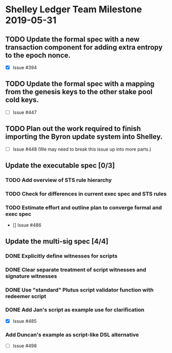 * Shelley Ledger Team Milestone 2019-05-31
** TODO Update the formal spec with a new transaction component for adding extra entropy to the epoch nonce.
   - [X] Issue #394
** TODO Update the formal spec with a mapping from the genesis keys to the other stake pool cold keys.
   - [ ] Issue #447
** TODO Plan out the work required to finish importing the Byron update system into Shelley.
   - [ ] Issue #448 (We may need to break this issue up into more parts.)
** Update the executable spec [0/3]
*** TODO Add overview of STS rule hierarchy
*** TODO Check for differences in current exec spec and STS rules
*** TODO Estimate effort and outline plan to converge formal and exec spec
 - [] Issue #486
** Update the multi-sig spec [4/4]
*** DONE Explicitly define witnesses for scripts
    CLOSED: [2019-05-22 Wed 14:20]
*** DONE Clear separate treatment of script witnesses and signature witnesses
    CLOSED: [2019-05-22 Wed 14:20]
*** DONE Use "standard" Plutus script validator function with redeemer script
    CLOSED: [2019-05-22 Wed 14:20]
*** DONE Add Jan's script as example use for clarification
    CLOSED: [2019-05-23 Thu 10:22]
 - [X] Issue #485
*** Add Duncan's example as script-like DSL alternative
 - [ ] Issue #498
